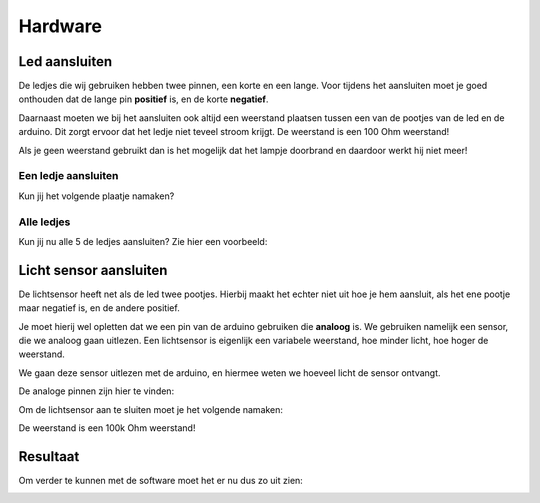 Hardware
========
Led aansluiten
--------------

De ledjes die wij gebruiken hebben twee pinnen, een korte en een lange. 
Voor tijdens het aansluiten moet je goed onthouden dat de lange pin **positief** is, en de korte **negatief**.

.. image:: imgs/led.png

Daarnaast moeten we bij het aansluiten ook altijd een weerstand plaatsen tussen een van de pootjes van de led en de arduino.
Dit zorgt ervoor dat het ledje niet teveel stroom krijgt. De weerstand is een 100 Ohm weerstand!

Als je geen weerstand gebruikt dan is het mogelijk dat het lampje doorbrand en daardoor werkt hij niet meer!

Een ledje aansluiten
^^^^^^^^^^^^^^^^^^^^

Kun jij het volgende plaatje namaken?


.. image:: imgs/arduino-led-resistor.png


Alle ledjes
^^^^^^^^^^^

Kun jij nu alle 5 de ledjes aansluiten? Zie hier een voorbeeld:


.. image:: imgs/arduino-led-full.png


Licht sensor aansluiten
-----------------------

De lichtsensor heeft net als de led twee pootjes. 
Hierbij maakt het echter niet uit hoe je hem aansluit, als het ene pootje maar negatief is, en de andere positief.

Je moet hierij wel opletten dat we een pin van de arduino gebruiken die **analoog** is.
We gebruiken namelijk een sensor, die we analoog gaan uitlezen.
Een lichtsensor is eigenlijk een variabele weerstand, hoe minder licht, hoe hoger de weerstand.

We gaan deze sensor uitlezen met de arduino, en hiermee weten we hoeveel licht de sensor ontvangt.

De analoge pinnen zijn hier te vinden:

.. image:: imgs/arduino_analog.jpg

Om de lichtsensor aan te sluiten moet je het volgende namaken:

.. image:: imgs/arduino-full-with-ldr.png

De weerstand is een 100k Ohm weerstand!

Resultaat
---------

Om verder te kunnen met de software moet het er nu dus zo uit zien:

.. image:: imgs/arduino-full-with-ldr.png